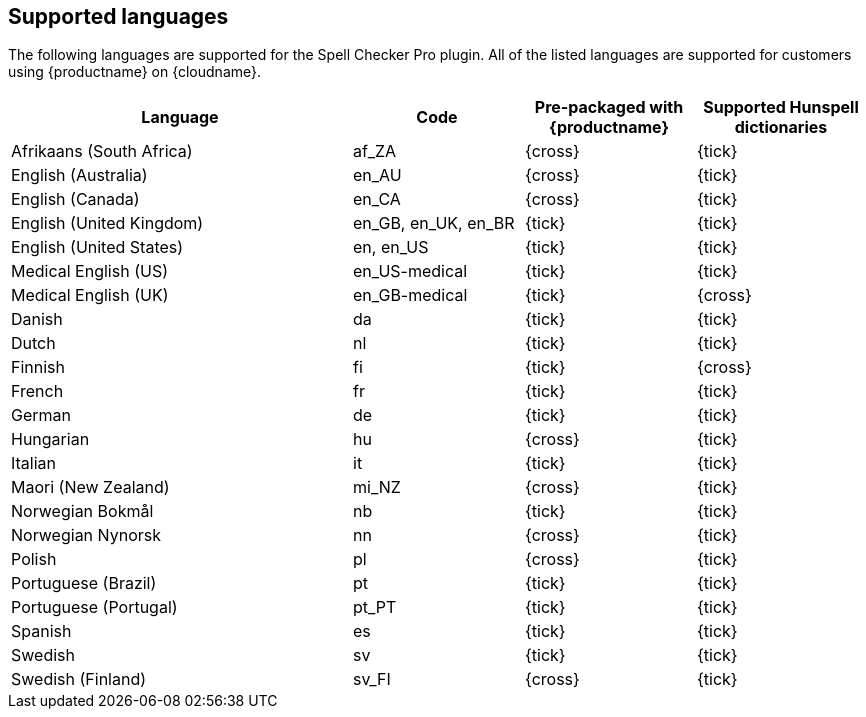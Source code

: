 [[supported-languages]]
== Supported languages

The following languages are supported for the Spell Checker Pro plugin. All of the listed languages are supported for customers using {productname} on {cloudname}.

[cols="2,^1,^1,^1",options="header"]
|===
|Language |Code |Pre-packaged with {productname} |Supported Hunspell dictionaries
|Afrikaans (South Africa) |af_ZA |{cross} |{tick}
|English (Australia) |en_AU |{cross} |{tick}
|English (Canada) |en_CA |{cross} |{tick}
|English (United Kingdom) |en_GB, en_UK, en_BR |{tick} |{tick}
|English (United States) |en, en_US |{tick} |{tick}
|Medical English (US) |en_US-medical |{tick} |{tick}
|Medical English (UK) |en_GB-medical |{tick} |{cross}
|Danish |da |{tick} |{tick}
|Dutch |nl |{tick} |{tick}
|Finnish |fi |{tick} |{cross}
|French |fr |{tick} |{tick}
|German |de |{tick} |{tick}
|Hungarian |hu |{cross} |{tick}
|Italian |it |{tick} |{tick}
|Maori (New Zealand) |mi_NZ |{cross} |{tick}
|Norwegian Bokmål |nb |{tick} |{tick}
|Norwegian Nynorsk |nn |{cross} |{tick}
|Polish |pl |{cross} |{tick}
|Portuguese (Brazil) |pt |{tick} |{tick}
|Portuguese (Portugal) |pt_PT |{tick} |{tick}
|Spanish |es |{tick} |{tick}
|Swedish |sv |{tick} |{tick}
|Swedish (Finland) |sv_FI |{cross} |{tick}
|===
